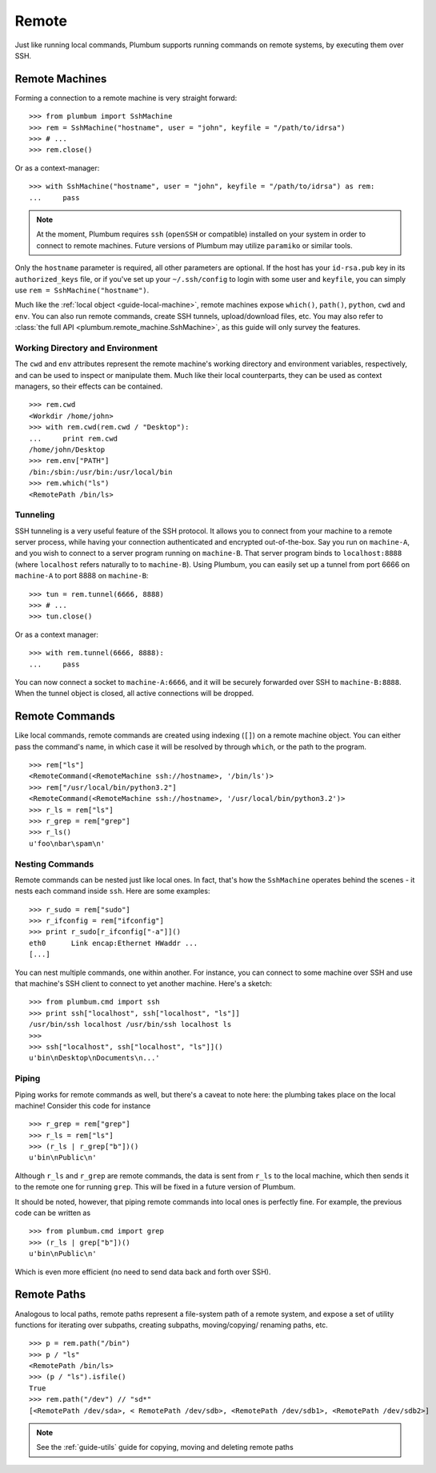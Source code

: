 .. _guide-remote:

Remote
======
Just like running local commands, Plumbum supports running commands on remote systems, by executing
them over SSH. 

.. _guide-remote-machines:

Remote Machines
---------------
Forming a connection to a remote machine is very straight forward::

    >>> from plumbum import SshMachine
    >>> rem = SshMachine("hostname", user = "john", keyfile = "/path/to/idrsa")
    >>> # ...
    >>> rem.close()

Or as a context-manager::

    >>> with SshMachine("hostname", user = "john", keyfile = "/path/to/idrsa") as rem:
    ...     pass

.. note::
   At the moment, Plumbum requires ``ssh`` (``openSSH`` or compatible) installed on your 
   system in order to connect to remote machines. Future versions of Plumbum may utilize
   ``paramiko`` or similar tools.

Only the ``hostname`` parameter is required, all other parameters are optional. If the host has
your ``id-rsa.pub`` key in its ``authorized_keys`` file, or if you've set up your ``~/.ssh/config``
to login with some user and ``keyfile``, you can simply use ``rem = SshMachine("hostname")``.

Much like the :ref:`local object <guide-local-machine>`, remote machines expose ``which()``,
``path()``, ``python``, ``cwd`` and ``env``. You can also run remote commands, create SSH tunnels, 
upload/download files, etc. You may also refer to :class:`the full API  
<plumbum.remote_machine.SshMachine>`, as this guide will only survey the features.

Working Directory and Environment
^^^^^^^^^^^^^^^^^^^^^^^^^^^^^^^^^
The ``cwd`` and ``env`` attributes represent the remote machine's working directory and environment 
variables, respectively, and can be used to inspect or manipulate them. Much like their local 
counterparts, they can be used as context managers, so their effects can be contained. :: 

    >>> rem.cwd
    <Workdir /home/john>
    >>> with rem.cwd(rem.cwd / "Desktop"):
    ...     print rem.cwd
    /home/john/Desktop
    >>> rem.env["PATH"]
    /bin:/sbin:/usr/bin:/usr/local/bin
    >>> rem.which("ls")
    <RemotePath /bin/ls>


Tunneling
^^^^^^^^^
SSH tunneling is a very useful feature of the SSH protocol. It allows you to connect from your
machine to a remote server process, while having your connection authenticated and encrypted
out-of-the-box. Say you run on ``machine-A``, and you wish to connect to a server program
running on ``machine-B``. That server program binds to ``localhost:8888`` (where ``localhost`` 
refers naturally to to ``machine-B``). Using Plumbum, you can easily set up a tunnel from
port 6666 on ``machine-A`` to port 8888 on ``machine-B``::

    >>> tun = rem.tunnel(6666, 8888)
    >>> # ...
    >>> tun.close()

Or as a context manager::

    >>> with rem.tunnel(6666, 8888):
    ...     pass

You can now connect a socket to ``machine-A:6666``, and it will be securely forwarded over SSH 
to ``machine-B:8888``. When the tunnel object is closed, all active connections will be 
dropped.


.. _guide-remote-commands:

Remote Commands
---------------

Like local commands, remote commands are created using indexing (``[]``) on a remote machine 
object. You can either pass the command's name, in which case it will be resolved by through 
``which``, or the path to the program. ::

    >>> rem["ls"]
    <RemoteCommand(<RemoteMachine ssh://hostname>, '/bin/ls')>
    >>> rem["/usr/local/bin/python3.2"]
    <RemoteCommand(<RemoteMachine ssh://hostname>, '/usr/local/bin/python3.2')>
    >>> r_ls = rem["ls"]
    >>> r_grep = rem["grep"]
    >>> r_ls()
    u'foo\nbar\spam\n'

Nesting Commands
^^^^^^^^^^^^^^^^
Remote commands can be nested just like local ones. In fact, that's how the ``SshMachine`` operates
behind the scenes - it nests each command inside ``ssh``. Here are some examples::

    >>> r_sudo = rem["sudo"]
    >>> r_ifconfig = rem["ifconfig"]
    >>> print r_sudo[r_ifconfig["-a"]]()
    eth0      Link encap:Ethernet HWaddr ...
    [...]

You can nest multiple commands, one within another. For instance, you can connect to some machine
over SSH and use that machine's SSH client to connect to yet another machine. Here's a sketch:: 

    >>> from plumbum.cmd import ssh
    >>> print ssh["localhost", ssh["localhost", "ls"]]
    /usr/bin/ssh localhost /usr/bin/ssh localhost ls
    >>>
    >>> ssh["localhost", ssh["localhost", "ls"]]()
    u'bin\nDesktop\nDocuments\n...'


Piping
^^^^^^
Piping works for remote commands as well, but there's a caveat to note here: the plumbing takes
place on the local machine! Consider this code for instance ::

    >>> r_grep = rem["grep"]
    >>> r_ls = rem["ls"]
    >>> (r_ls | r_grep["b"])()
    u'bin\nPublic\n'

Although ``r_ls`` and ``r_grep`` are remote commands, the data is sent from ``r_ls`` to the local 
machine, which then sends it to the remote one for running ``grep``. This will be fixed in a future
version of Plumbum. 

It should be noted, however, that piping remote commands into local ones is perfectly fine. 
For example, the previous code can be written as ::

    >>> from plumbum.cmd import grep
    >>> (r_ls | grep["b"])()
    u'bin\nPublic\n'

Which is even more efficient (no need to send data back and forth over SSH).

.. _guide-remote-paths:

Remote Paths
------------
Analogous to local paths, remote paths represent a file-system path of a remote system, and 
expose a set of utility functions for iterating over subpaths, creating subpaths, moving/copying/
renaming paths, etc. ::

    >>> p = rem.path("/bin")
    >>> p / "ls"
    <RemotePath /bin/ls>
    >>> (p / "ls").isfile()
    True
    >>> rem.path("/dev") // "sd*"
    [<RemotePath /dev/sda>, < RemotePath /dev/sdb>, <RemotePath /dev/sdb1>, <RemotePath /dev/sdb2>]

.. note::
   See the :ref:`guide-utils` guide for copying, moving and deleting remote paths



